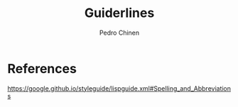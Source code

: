#+TITLE:        Guiderlines
#+AUTHOR:       Pedro Chinen
#+EMAIL:        ph.u.chinen@gmail.com
#+DATE-CREATED: [2018-01-13 Sat]
#+DATE-UPDATED: [2018-01-13 Sat]

* References
https://google.github.io/styleguide/lispguide.xml#Spelling_and_Abbreviations
